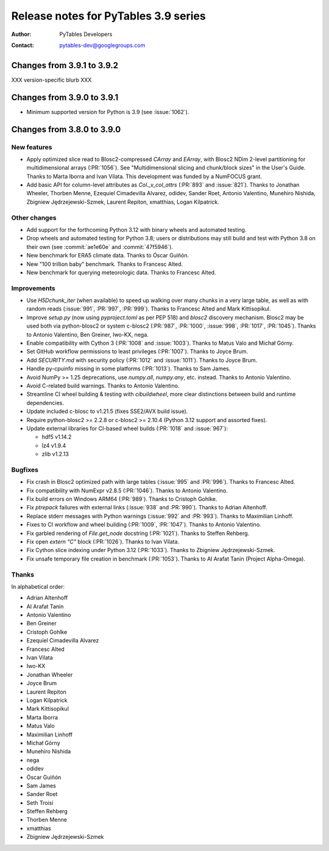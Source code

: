 =======================================
 Release notes for PyTables 3.9 series
=======================================

:Author: PyTables Developers
:Contact: pytables-dev@googlegroups.com

.. py:currentmodule:: tables


Changes from 3.9.1 to 3.9.2
===========================

XXX version-specific blurb XXX


Changes from 3.9.0 to 3.9.1
===========================

- Minimum supported version for Python is 3.9 (see :issue:`1062`).


Changes from 3.8.0 to 3.9.0
===========================

New features
------------

- Apply optimized slice read to Blosc2-compressed `CArray` and `EArray`, with
  Blosc2 NDim 2-level partitioning for multidimensional arrays (:PR:`1056`).
  See "Multidimensional slicing and chunk/block sizes" in the User's Guide.
  Thanks to Marta Iborra and Ivan Vilata.  This development was funded by a
  NumFOCUS grant.
- Add basic API for column-level attributes as `Col._v_col_attrs` (:PR:`893`
  and :issue:`821`).  Thanks to Jonathan Wheeler, Thorben Menne, Ezequiel
  Cimadevilla Alvarez, odidev, Sander Roet, Antonio Valentino, Munehiro
  Nishida, Zbigniew Jędrzejewski-Szmek, Laurent Repiton, xmatthias, Logan
  Kilpatrick.

Other changes
-------------

- Add support for the forthcoming Python 3.12 with binary wheels and automated
  testing.
- Drop wheels and automated testing for Python 3.8; users or distributions may
  still build and test with Python 3.8 on their own (see :commit:`ae1e60e` and
  :commit:`47f5946`).
- New benchmark for ERA5 climate data.  Thanks to Óscar Guiñón.
- New "100 trillion baby" benchmark.  Thanks to Francesc Alted.
- New benchmark for querying meteorologic data.  Thanks to Francesc Alted.

Improvements
------------

- Use `H5Dchunk_iter` (when available) to speed up walking over many chunks in
  a very large table, as well as with random reads (:issue:`991`, :PR:`997`,
  :PR:`999`).  Thanks to Francesc Alted and Mark Kittisopikul.
- Improve `setup.py` (now using `pyproject.toml` as per PEP 518) and `blosc2`
  discovery mechanism.  Blosc2 may be used both via python-blosc2 or system
  c-blosc2 (:PR:`987`, :PR:`1000`, :issue:`998`, :PR:`1017`,
  :PR:`1045`). Thanks to Antonio Valentino, Ben Greiner, Iwo-KX, nega.
- Enable compatibility with Cython 3 (:PR:`1008` and :issue:`1003`).  Thanks
  to Matus Valo and Michał Górny.
- Set GitHub workflow permissions to least privileges (:PR:`1007`).  Thanks to
  Joyce Brum.
- Add `SECURITY.md` with security policy (:PR:`1012` and :issue:`1011`).
  Thanks to Joyce Brum.
- Handle py-cpuinfo missing in some platforms (:PR:`1013`).  Thanks to Sam
  James.
- Avoid NumPy >= 1.25 deprecations, use `numpy.all`, `numpy.any`,
  etc. instead.  Thanks to Antonio Valentino.
- Avoid C-related build warnings.  Thanks to Antonio Valentino.
- Streamline CI wheel building & testing with `cibuildwheel`, more clear
  distinctions between build and runtime dependencies.
- Update included c-blosc to v1.21.5 (fixes SSE2/AVX build issue).
- Require python-blosc2 >= 2.2.8 or c-blosc2 >= 2.10.4 (Python 3.12 support
  and assorted fixes).
- Update external libraries for CI-based wheel builds (:PR:`1018` and
  :issue:`967`):

  * hdf5 v1.14.2
  * lz4 v1.9.4
  * zlib v1.2.13

Bugfixes
--------

- Fix crash in Blosc2 optimized path with large tables (:issue:`995` and
  :PR:`996`).  Thanks to Francesc Alted.
- Fix compatibility with NumExpr v2.8.5 (:PR:`1046`).  Thanks to Antonio
  Valentino.
- Fix build errors on Windows ARM64 (:PR:`989`).  Thanks to Cristoph Gohlke.
- Fix `ptrepack` failures with external links (:issue:`938` and :PR:`990`).
  Thanks to Adrian Altenhoff.
- Replace stderr messages with Python warnings (:issue:`992` and :PR:`993`).
  Thanks to Maximilian Linhoff.
- Fixes to CI workflow and wheel building (:PR:`1009`, :PR:`1047`).  Thanks to
  Antonio Valentino.
- Fix garbled rendering of `File.get_node` docstring (:PR:`1021`).  Thanks to
  Steffen Rehberg.
- Fix open `extern "C"` block (:PR:`1026`).  Thanks to Ivan Vilata.
- Fix Cython slice indexing under Python 3.12 (:PR:`1033`).  Thanks to
  Zbigniew Jędrzejewski-Szmek.
- Fix unsafe temporary file creation in benchmark (:PR:`1053`).  Thanks to Al
  Arafat Tanin (Project Alpha-Omega).

Thanks
------

In alphabetical order:

- Adrian Altenhoff
- Al Arafat Tanin
- Antonio Valentino
- Ben Greiner
- Cristoph Gohlke
- Ezequiel Cimadevilla Alvarez
- Francesc Alted
- Ivan Vilata
- Iwo-KX
- Jonathan Wheeler
- Joyce Brum
- Laurent Repiton
- Logan Kilpatrick
- Mark Kittisopikul
- Marta Iborra
- Matus Valo
- Maximilian Linhoff
- Michał Górny
- Munehiro Nishida
- nega
- odidev
- Óscar Guiñón
- Sam James
- Sander Roet
- Seth Troisi
- Steffen Rehberg
- Thorben Menne
- xmatthias
- Zbigniew Jędrzejewski-Szmek
